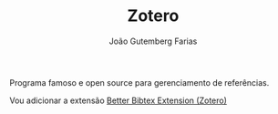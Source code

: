 #+TITLE: Zotero
#+AUTHOR: João Gutemberg Farias
#+EMAIL: joao.gutemberg.farias@gmail.com
#+CREATED: [2021-06-27 Sun 12:49]
#+LAST_MODIFIED: [2021-06-27 Sun 13:09]
#+ROAM_TAGS: 

Programa famoso e open source para gerenciamento de referências.

Vou adicionar a extensão [[file:better_bibtex_extension_zotero.org][Better Bibtex Extension (Zotero)]]
